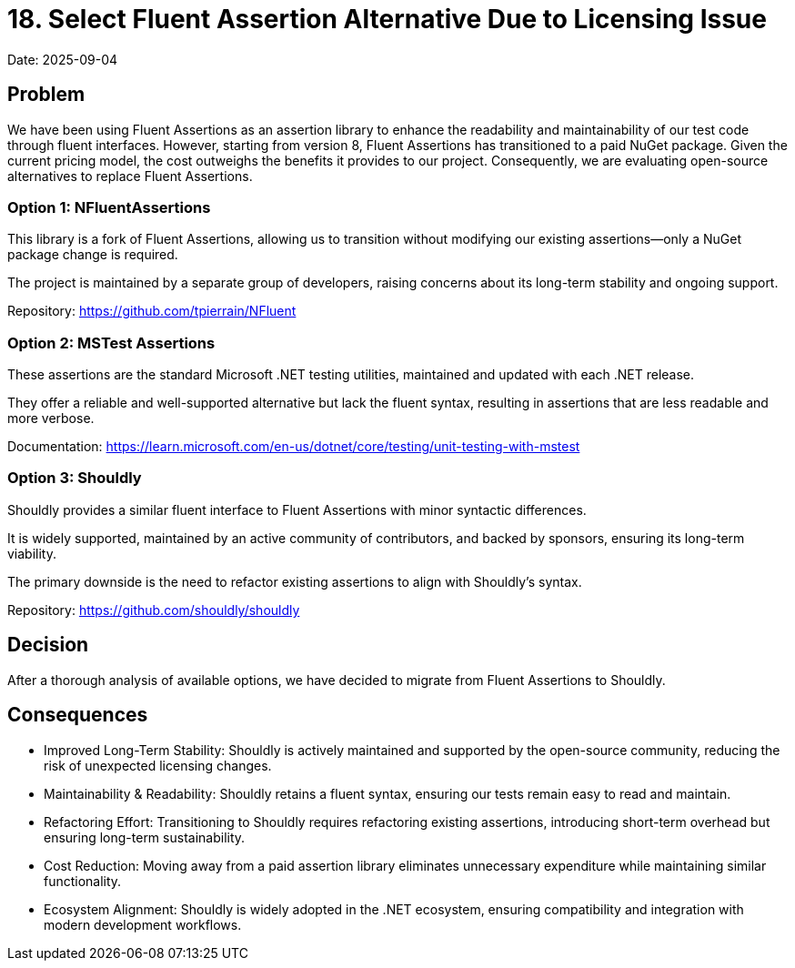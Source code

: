 = 18. Select Fluent Assertion Alternative Due to Licensing Issue

Date: 2025-09-04

== Problem

We have been using Fluent Assertions as an assertion library to enhance the readability and maintainability of our test code through fluent interfaces. However, starting from version 8, Fluent Assertions has transitioned to a paid NuGet package. Given the current pricing model, the cost outweighs the benefits it provides to our project. Consequently, we are evaluating open-source alternatives to replace Fluent Assertions.

=== Option 1: NFluentAssertions

This library is a fork of Fluent Assertions, allowing us to transition without modifying our existing assertions—only a NuGet package change is required.

The project is maintained by a separate group of developers, raising concerns about its long-term stability and ongoing support.

Repository: https://github.com/tpierrain/NFluent

=== Option 2: MSTest Assertions

These assertions are the standard Microsoft .NET testing utilities, maintained and updated with each .NET release.

They offer a reliable and well-supported alternative but lack the fluent syntax, resulting in assertions that are less readable and more verbose.

Documentation: https://learn.microsoft.com/en-us/dotnet/core/testing/unit-testing-with-mstest

=== Option 3: Shouldly

Shouldly provides a similar fluent interface to Fluent Assertions with minor syntactic differences.

It is widely supported, maintained by an active community of contributors, and backed by sponsors, ensuring its long-term viability.

The primary downside is the need to refactor existing assertions to align with Shouldly’s syntax.

Repository: https://github.com/shouldly/shouldly

== Decision

After a thorough analysis of available options, we have decided to migrate from Fluent Assertions to Shouldly.

== Consequences
- Improved Long-Term Stability: Shouldly is actively maintained and supported by the open-source community, reducing the risk of unexpected licensing changes.
- Maintainability & Readability: Shouldly retains a fluent syntax, ensuring our tests remain easy to read and maintain.
- Refactoring Effort: Transitioning to Shouldly requires refactoring existing assertions, introducing short-term overhead but ensuring long-term sustainability.
- Cost Reduction: Moving away from a paid assertion library eliminates unnecessary expenditure while maintaining similar functionality.
- Ecosystem Alignment: Shouldly is widely adopted in the .NET ecosystem, ensuring compatibility and integration with modern development workflows.